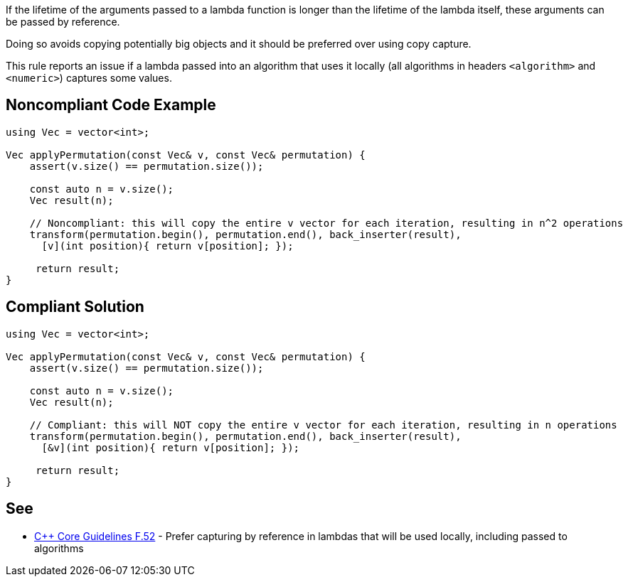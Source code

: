 If the lifetime of the arguments passed to a lambda function is longer than the lifetime of the lambda itself, these arguments can be passed by reference.

Doing so avoids copying potentially big objects and it should be preferred over using copy capture.


This rule reports an issue if a lambda passed into an algorithm that uses it locally (all algorithms in headers ``++<algorithm>++`` and ``++<numeric>++``) captures some values.


== Noncompliant Code Example

[source,cpp]
----
using Vec = vector<int>;

Vec applyPermutation(const Vec& v, const Vec& permutation) {
    assert(v.size() == permutation.size());

    const auto n = v.size();
    Vec result(n);

    // Noncompliant: this will copy the entire v vector for each iteration, resulting in n^2 operations
    transform(permutation.begin(), permutation.end(), back_inserter(result),
      [v](int position){ return v[position]; });

     return result;
}
----


== Compliant Solution

[source,cpp]
----
using Vec = vector<int>;

Vec applyPermutation(const Vec& v, const Vec& permutation) {
    assert(v.size() == permutation.size());

    const auto n = v.size();
    Vec result(n);

    // Compliant: this will NOT copy the entire v vector for each iteration, resulting in n operations
    transform(permutation.begin(), permutation.end(), back_inserter(result),
      [&v](int position){ return v[position]; });

     return result;
}
----


== See

*  https://github.com/isocpp/CppCoreGuidelines/blob/036324/CppCoreGuidelines.md#f52-prefer-capturing-by-reference-in-lambdas-that-will-be-used-locally-including-passed-to-algorithms[{cpp} Core Guidelines F.52] - Prefer capturing by reference in lambdas that will be used locally, including passed to algorithms


